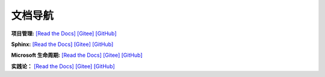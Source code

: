 
文档导航
=======================================

**项目管理:**
`[Read the Docs] <https://tangb-docs.readthedocs.io/zh_CN/latest/ProjectManagement.html>`_
`[Gitee] <https://gitee.com/arm-tangb/tangb-docs/blob/main/docs/source/ProjectManagement.rst>`_
`[GitHub] <https://github.com/arm-tangb/tangb-docs/blob/main/docs/source/ProjectManagement.rst>`_

**Sphinx:**
`[Read the Docs] <https://tangb-docs.readthedocs.io/zh_CN/latest/sphinx.html>`_
`[Gitee] <https://gitee.com/arm-tangb/tangb-docs/blob/main/docs/source/sphinx.rst>`_
`[GitHub] <https://github.com/arm-tangb/tangb-docs/blob/main/docs/source/sphinx.rst>`_

**Microsoft 生命周期:**
`[Read the Docs] <https://tangb-docs.readthedocs.io/zh_CN/latest/microsoft.html>`_
`[Gitee] <https://gitee.com/arm-tangb/tangb-docs/blob/main/docs/source/microsoft.rst>`_
`[GitHub] <https://github.com/arm-tangb/tangb-docs/blob/main/docs/source/microsoft.rst>`_

**实践论：**
`[Read the Docs] <https://tangb-docs.readthedocs.io/zh_CN/latest/实践论.html>`_
`[Gitee] <https://gitee.com/arm-tangb/tangb-docs/blob/main/docs/source/实践论.rst>`_
`[GitHub] <https://github.com/arm-tangb/tangb-docs/blob/main/docs/source/实践论.rst>`_

